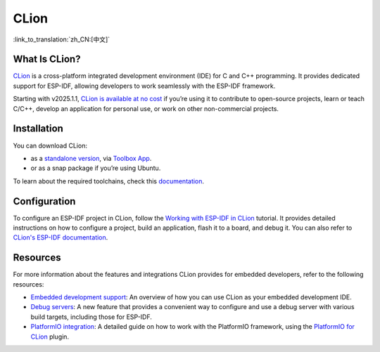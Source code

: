 .. _clion:

CLion
#####

:link_to_translation:`zh_CN:[中文]`

What Is CLion?
~~~~~~~~~~~~~~

`CLion <https://www.jetbrains.com/clion/>`__ is a cross-platform integrated development environment (IDE) for C and C++ programming. It provides dedicated support for ESP-IDF, allowing developers to work seamlessly with the ESP-IDF framework.

Starting with v2025.1.1, `CLion is available at no cost <https://blog.jetbrains.com/clion/2025/05/clion-is-now-free-for-non-commercial-use/>`__ if you’re using it to contribute to open-source projects, learn or teach C/C++, develop an application for personal use, or work on other non-commercial projects.

Installation
~~~~~~~~~~~~

You can download CLion:

- as a `standalone version <https://www.jetbrains.com/clion/download/>`__, via `Toolbox App <https://www.jetbrains.com/toolbox-app/>`__.
- or as a snap package if you’re using Ubuntu.

To learn about the required toolchains, check this `documentation <https://www.jetbrains.com/help/clion/installation-guide.html#toolchain-reqs>`__.

Configuration
~~~~~~~~~~~~~

To configure an ESP-IDF project in CLion, follow the `Working with ESP-IDF in CLion <https://developer.espressif.com/blog/clion/#configuring-an-esp-idf-project>`__ tutorial. It provides detailed instructions on how to configure a project, build an application, flash it to a board, and debug it. You can also refer to `CLion's ESP-IDF documentation <https://www.jetbrains.com/help/clion/esp-idf.html>`__.

Resources
~~~~~~~~~

For more information about the features and integrations CLion provides for embedded developers, refer to the following resources:

- `Embedded development support <https://www.jetbrains.com/help/clion/embedded-overview.html>`__: An overview of how you can use CLion as your embedded development IDE.
- `Debug servers <https://www.jetbrains.com/help/clion/debug-servers.html>`__: A new feature that provides a convenient way to configure and use a debug server with various build targets, including those for ESP-IDF.
- `PlatformIO integration <https://www.jetbrains.com/help/clion/platformio.html>`__: A detailed guide on how to work with the PlatformIO framework, using the `PlatformIO for CLion <https://plugins.jetbrains.com/plugin/13922-platformio-for-clion>`__ plugin.
